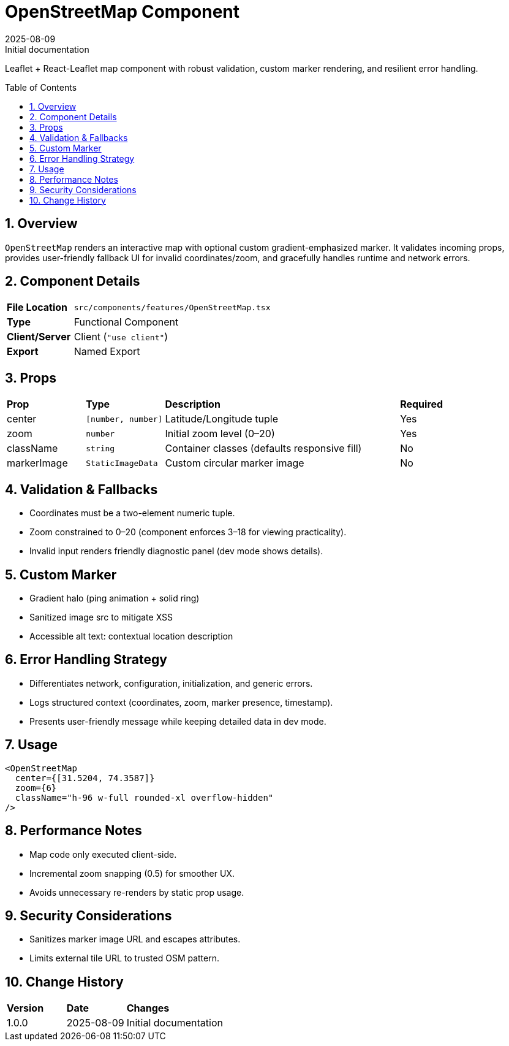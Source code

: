 = OpenStreetMap Component
:toc:
:toc-placement: preamble
:sectnums:
:icons: font
:revdate: 2025-08-09
:revremark: Initial documentation

[.lead]
Leaflet + React-Leaflet map component with robust validation, custom marker rendering, and resilient error handling.

== Overview
`OpenStreetMap` renders an interactive map with optional custom gradient-emphasized marker. It validates incoming props, provides user-friendly fallback UI for invalid coordinates/zoom, and gracefully handles runtime and network errors.

== Component Details
[cols="1,3"]
|===
|*File Location* |`src/components/features/OpenStreetMap.tsx`
|*Type* |Functional Component
|*Client/Server* |Client (`"use client"`)
|*Export* |Named Export
|===

== Props
[cols="1,1,3,1"]
|===
|*Prop* |*Type* |*Description* |*Required*
|center |`[number, number]` |Latitude/Longitude tuple |Yes
|zoom |`number` |Initial zoom level (0–20) |Yes
|className |`string` |Container classes (defaults responsive fill) |No
|markerImage |`StaticImageData` |Custom circular marker image |No
|===

== Validation & Fallbacks
* Coordinates must be a two-element numeric tuple.
* Zoom constrained to 0–20 (component enforces 3–18 for viewing practicality).
* Invalid input renders friendly diagnostic panel (dev mode shows details).

== Custom Marker
* Gradient halo (ping animation + solid ring)
* Sanitized image src to mitigate XSS
* Accessible alt text: contextual location description

== Error Handling Strategy
* Differentiates network, configuration, initialization, and generic errors.
* Logs structured context (coordinates, zoom, marker presence, timestamp).
* Presents user-friendly message while keeping detailed data in dev mode.

== Usage
[source,tsx]
----
<OpenStreetMap
  center={[31.5204, 74.3587]}
  zoom={6}
  className="h-96 w-full rounded-xl overflow-hidden"
/>
----

== Performance Notes
* Map code only executed client-side.
* Incremental zoom snapping (0.5) for smoother UX.
* Avoids unnecessary re-renders by static prop usage.

== Security Considerations
* Sanitizes marker image URL and escapes attributes.
* Limits external tile URL to trusted OSM pattern.

== Change History
[cols="1,1,3"]
|===
|*Version* |*Date* |*Changes*
|1.0.0 |2025-08-09 |Initial documentation
|===
